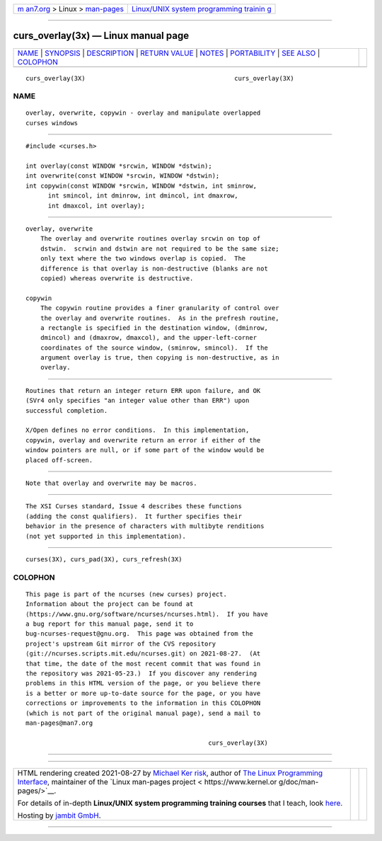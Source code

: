 .. container:: page-top

.. container:: nav-bar

   +----------------------------------+----------------------------------+
   | `m                               | `Linux/UNIX system programming   |
   | an7.org <../../../index.html>`__ | trainin                          |
   | > Linux >                        | g <http://man7.org/training/>`__ |
   | `man-pages <../index.html>`__    |                                  |
   +----------------------------------+----------------------------------+

--------------

curs_overlay(3x) — Linux manual page
====================================

+-----------------------------------+-----------------------------------+
| `NAME <#NAME>`__ \|               |                                   |
| `SYNOPSIS <#SYNOPSIS>`__ \|       |                                   |
| `DESCRIPTION <#DESCRIPTION>`__ \| |                                   |
| `RETURN VALUE <#RETURN_VALUE>`__  |                                   |
| \| `NOTES <#NOTES>`__ \|          |                                   |
| `PORTABILITY <#PORTABILITY>`__ \| |                                   |
| `SEE ALSO <#SEE_ALSO>`__ \|       |                                   |
| `COLOPHON <#COLOPHON>`__          |                                   |
+-----------------------------------+-----------------------------------+
| .. container:: man-search-box     |                                   |
+-----------------------------------+-----------------------------------+

::

   curs_overlay(3X)                                        curs_overlay(3X)

NAME
-------------------------------------------------

::

          overlay, overwrite, copywin - overlay and manipulate overlapped
          curses windows


---------------------------------------------------------

::

          #include <curses.h>

          int overlay(const WINDOW *srcwin, WINDOW *dstwin);
          int overwrite(const WINDOW *srcwin, WINDOW *dstwin);
          int copywin(const WINDOW *srcwin, WINDOW *dstwin, int sminrow,
                int smincol, int dminrow, int dmincol, int dmaxrow,
                int dmaxcol, int overlay);


---------------------------------------------------------------

::

      overlay, overwrite
          The overlay and overwrite routines overlay srcwin on top of
          dstwin.  scrwin and dstwin are not required to be the same size;
          only text where the two windows overlap is copied.  The
          difference is that overlay is non-destructive (blanks are not
          copied) whereas overwrite is destructive.

      copywin
          The copywin routine provides a finer granularity of control over
          the overlay and overwrite routines.  As in the prefresh routine,
          a rectangle is specified in the destination window, (dminrow,
          dmincol) and (dmaxrow, dmaxcol), and the upper-left-corner
          coordinates of the source window, (sminrow, smincol).  If the
          argument overlay is true, then copying is non-destructive, as in
          overlay.


-----------------------------------------------------------------

::

          Routines that return an integer return ERR upon failure, and OK
          (SVr4 only specifies "an integer value other than ERR") upon
          successful completion.

          X/Open defines no error conditions.  In this implementation,
          copywin, overlay and overwrite return an error if either of the
          window pointers are null, or if some part of the window would be
          placed off-screen.


---------------------------------------------------

::

          Note that overlay and overwrite may be macros.


---------------------------------------------------------------

::

          The XSI Curses standard, Issue 4 describes these functions
          (adding the const qualifiers).  It further specifies their
          behavior in the presence of characters with multibyte renditions
          (not yet supported in this implementation).


---------------------------------------------------------

::

          curses(3X), curs_pad(3X), curs_refresh(3X)

COLOPHON
---------------------------------------------------------

::

          This page is part of the ncurses (new curses) project.
          Information about the project can be found at 
          ⟨https://www.gnu.org/software/ncurses/ncurses.html⟩.  If you have
          a bug report for this manual page, send it to
          bug-ncurses-request@gnu.org.  This page was obtained from the
          project's upstream Git mirror of the CVS repository
          ⟨git://ncurses.scripts.mit.edu/ncurses.git⟩ on 2021-08-27.  (At
          that time, the date of the most recent commit that was found in
          the repository was 2021-05-23.)  If you discover any rendering
          problems in this HTML version of the page, or you believe there
          is a better or more up-to-date source for the page, or you have
          corrections or improvements to the information in this COLOPHON
          (which is not part of the original manual page), send a mail to
          man-pages@man7.org

                                                           curs_overlay(3X)

--------------

--------------

.. container:: footer

   +-----------------------+-----------------------+-----------------------+
   | HTML rendering        |                       | |Cover of TLPI|       |
   | created 2021-08-27 by |                       |                       |
   | `Michael              |                       |                       |
   | Ker                   |                       |                       |
   | risk <https://man7.or |                       |                       |
   | g/mtk/index.html>`__, |                       |                       |
   | author of `The Linux  |                       |                       |
   | Programming           |                       |                       |
   | Interface <https:     |                       |                       |
   | //man7.org/tlpi/>`__, |                       |                       |
   | maintainer of the     |                       |                       |
   | `Linux man-pages      |                       |                       |
   | project <             |                       |                       |
   | https://www.kernel.or |                       |                       |
   | g/doc/man-pages/>`__. |                       |                       |
   |                       |                       |                       |
   | For details of        |                       |                       |
   | in-depth **Linux/UNIX |                       |                       |
   | system programming    |                       |                       |
   | training courses**    |                       |                       |
   | that I teach, look    |                       |                       |
   | `here <https://ma     |                       |                       |
   | n7.org/training/>`__. |                       |                       |
   |                       |                       |                       |
   | Hosting by `jambit    |                       |                       |
   | GmbH                  |                       |                       |
   | <https://www.jambit.c |                       |                       |
   | om/index_en.html>`__. |                       |                       |
   +-----------------------+-----------------------+-----------------------+

--------------

.. container:: statcounter

   |Web Analytics Made Easy - StatCounter|

.. |Cover of TLPI| image:: https://man7.org/tlpi/cover/TLPI-front-cover-vsmall.png
   :target: https://man7.org/tlpi/
.. |Web Analytics Made Easy - StatCounter| image:: https://c.statcounter.com/7422636/0/9b6714ff/1/
   :class: statcounter
   :target: https://statcounter.com/
